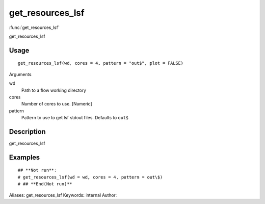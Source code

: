 .. Generated by rtd (read the docs package in R)
   please do not edit by hand.







get_resources_lsf
===============

:func:`get_resources_lsf`

get_resources_lsf

Usage
""""""""""""""""""
::

 get_resources_lsf(wd, cores = 4, pattern = "out$", plot = FALSE)

Arguments

wd
    Path to a flow working directory
cores
    Number of cores to use. [Numeric]
pattern
    Pattern to use to get lsf stdout files. Defaults to ``out$``


Description
""""""""""""""""""

get_resources_lsf


Examples
""""""""""""""""""
::

 ## **Not run**: 
 # get_resources_lsf(wd = wd, cores = 4, pattern = out\$)
 # ## **End(Not run)**
 
Aliases:
get_resources_lsf
Keywords:
internal
Author:


